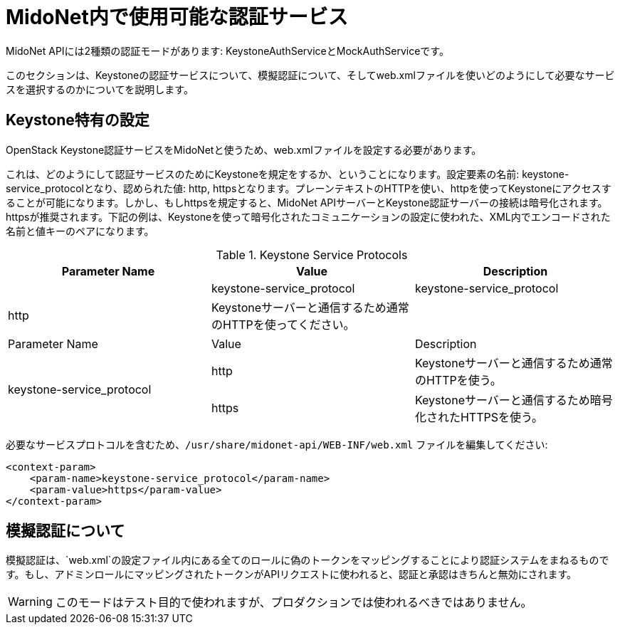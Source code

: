 [[authentication_services]]

= MidoNet内で使用可能な認証サービス

++++
<?dbhtml stop-chunking?>
++++

MidoNet APIには2種類の認証モードがあります: KeystoneAuthServiceとMockAuthServiceです。

このセクションは、Keystoneの認証サービスについて、模擬認証について、そしてweb.xmlファイルを使いどのようにして必要なサービスを選択するのかについてを説明します。

== Keystone特有の設定

OpenStack Keystone認証サービスをMidoNetと使うため、web.xmlファイルを設定する必要があります。

これは、どのようにして認証サービスのためにKeystoneを規定をするか、ということになります。設定要素の名前: keystone-service_protocolとなり、認められた値: http, httpsとなります。プレーンテキストのHTTPを使い、httpを使ってKeystoneにアクセスすることが可能になります。しかし、もしhttpsを規定すると、MidoNet APIサーバーとKeystone認証サーバーの接続は暗号化されます。httpsが推奨されます。下記の例は、Keystoneを使って暗号化されたコミュニケーションの設定に使われた、XML内でエンコードされた名前と値キーのペアになります。

.Keystone Service Protocols
[options="header"]
|===============
| Parameter Name | Value | Description
| 2*|keystone-service_protocol | http | Keystoneサーバーと通信するため通常のHTTPを使ってください。
| | https | Keystoneサーバーと通信するため暗号化されたHTTPSを使ってください。
|===============
|====
| Parameter Name | Value | Description
.2+| keystone-service_protocol
| http | Keystoneサーバーと通信するため通常のHTTPを使う。
| https | Keystoneサーバーと通信するため暗号化されたHTTPSを使う。
|====


必要なサービスプロトコルを含むため、`/usr/share/midonet-api/WEB-INF/web.xml` ファイルを編集してください:

[source]
<context-param>
    <param-name>keystone-service_protocol</param-name>
    <param-value>https</param-value>
</context-param>

== 模擬認証について

模擬認証は、`web.xml`の設定ファイル内にある全てのロールに偽のトークンをマッピングすることにより認証システムをまねるものです。もし、アドミンロールにマッピングされたトークンがAPIリクエストに使われると、認証と承認はきちんと無効にされます。

[WARNING]
このモードはテスト目的で使われますが、プロダクションでは使われるべきではありません。
